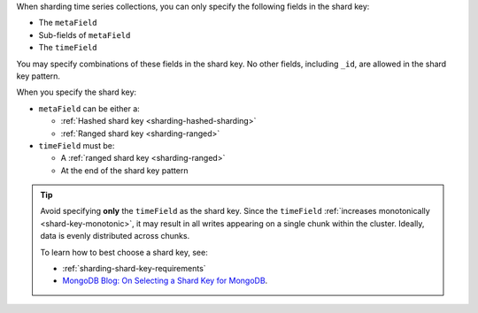When sharding time series collections, you can only specify
the following fields in the shard key:

- The ``metaField``
- Sub-fields of ``metaField``
- The ``timeField``

You may specify combinations of these fields in the shard key. No other
fields, including ``_id``, are allowed in the shard key pattern.

When you specify the shard key:

- ``metaField`` can be either a:

  - :ref:`Hashed shard key <sharding-hashed-sharding>`
  - :ref:`Ranged shard key <sharding-ranged>`

- ``timeField`` must be:

  - A :ref:`ranged shard key <sharding-ranged>`
  - At the end of the shard key pattern

.. tip::

   Avoid specifying **only** the ``timeField`` as the shard key. Since
   the ``timeField`` :ref:`increases monotonically
   <shard-key-monotonic>`, it may result in all writes appearing on a
   single chunk within the cluster. Ideally, data is evenly distributed
   across chunks.

   To learn how to best choose a shard key, see:

   - :ref:`sharding-shard-key-requirements`
   - `MongoDB Blog: On Selecting a Shard Key for MongoDB
     <https://www.mongodb.com/blog/post/on-selecting-a-shard-key-for-mongodb?tck=docs_server>`__.
